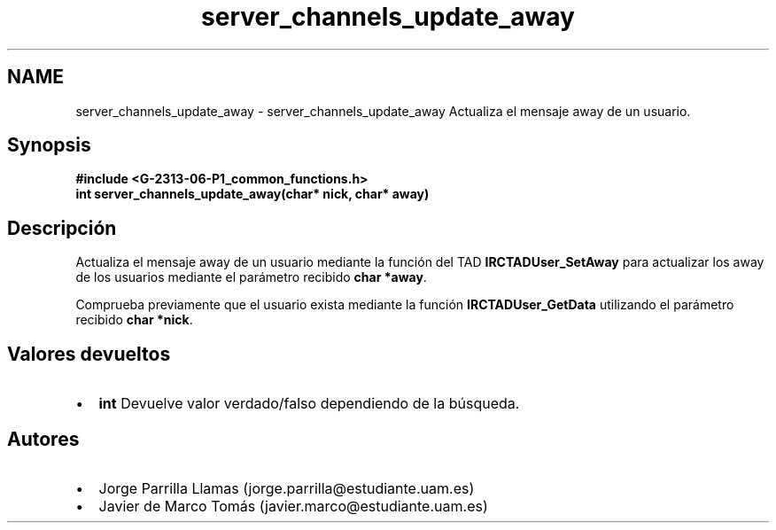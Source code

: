 .TH "server_channels_update_away" 3 "Lunes, 13 de Marzo de 2017" "Version 1.0" "Redes de Comunicaciones II" \" -*- nroff -*-
.ad l
.nh
.SH NAME
server_channels_update_away \- server_channels_update_away 
Actualiza el mensaje away de un usuario\&.
.SH "Synopsis"
.PP
\fC \fB#include\fP \fB<\fBG-2313-06-P1_common_functions\&.h\fP>\fP 
.br
 \fBint \fBserver_channels_update_away(char* nick, char* away)\fP\fP \fP 
.SH "Descripción"
.PP
Actualiza el mensaje away de un usuario mediante la función del TAD \fBIRCTADUser_SetAway\fP para actualizar los away de los usuarios mediante el parámetro recibido \fBchar *away\fP\&. 
.PP
Comprueba previamente que el usuario exista mediante la función \fBIRCTADUser_GetData\fP utilizando el parámetro recibido \fBchar *nick\fP\&.
.SH "Valores devueltos"
.PP
.PD 0
.IP "\(bu" 2
\fBint\fP Devuelve valor verdado/falso dependiendo de la búsqueda\&. 
.PP
.SH "Autores"
.PP
.PD 0
.IP "\(bu" 2
Jorge Parrilla Llamas (jorge.parrilla@estudiante.uam.es) 
.IP "\(bu" 2
Javier de Marco Tomás (javier.marco@estudiante.uam.es) 
.PP

